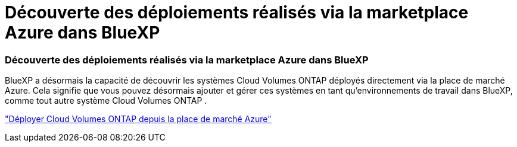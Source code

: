 = Découverte des déploiements réalisés via la marketplace Azure dans BlueXP
:allow-uri-read: 




=== Découverte des déploiements réalisés via la marketplace Azure dans BlueXP

BlueXP a désormais la capacité de découvrir les systèmes Cloud Volumes ONTAP déployés directement via la place de marché Azure.  Cela signifie que vous pouvez désormais ajouter et gérer ces systèmes en tant qu'environnements de travail dans BlueXP, comme tout autre système Cloud Volumes ONTAP .

https://docs.netapp.com/us-en/bluexp-cloud-volumes-ontap/task-deploy-cvo-azure-mktplc.html["Déployer Cloud Volumes ONTAP depuis la place de marché Azure"^]
